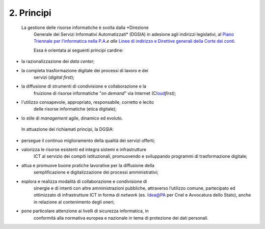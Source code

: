 ****************************************
**2. Principi**
****************************************

 La gestione delle risorse informatiche è svolta dalla *Direzione
   Generale dei Servizi Informativi Automatizzati* (DGSIA) in adesione
   agli indirizzi legislativi, al `Piano Triennale per l’informatica
   nella P.A. <\l>`__\ *e alle* `Linee di indirizzo e Direttive generali
   della Corte dei conti <#LineeindirizzoamministrativoCdc2019>`__.

   Essa è orientata ai seguenti *principi* cardine:

-  la razionalizzazione dei *data center*;

-  la completa trasformazione digitale dei processi di lavoro e dei
      servizi (*digital first*);

-  la diffusione di strumenti di condivisione e collaborazione e la
      fruizione di risorse informatiche "*on demand*" via Internet
      (C\ `loud <#CLOUD>`__\ *first)*;

-  l'utilizzo consapevole, appropriato, responsabile, corretto e lecito
      delle risorse informatiche (etica digitale);

-  lo stile di *management* agile, dinamico ed evoluto.

..

   In attuazione dei richiamati principi, la DGSIA:

-  persegue il continuo miglioramento della qualità dei servizi offerti;

-  valorizza le risorse esistenti ed integra sistemi e infrastrutture
      ICT al servizio dei compiti istituzionali, promuovendo e
      sviluppando programmi di trasformazione digitale;

-  attua e promuove buone pratiche lavorative per la diffusione della
      semplificazione e digitalizzazione dei processi amministrativi;

-  esplora e realizza modalità di collaborazione e condivisione di
      sinergie e di intenti con altre amministrazioni pubbliche,
      attraverso l’utilizzo comune, partecipato ed ottimizzato di
      infrastrutture ICT in forma di *network* (es. Idea@PA per Cnel e
      Avvocatura dello Stato), anche in relazione al contenimento degli
      oneri;

-  pone particolare attenzione ai livelli di sicurezza informatica, in
      conformità alla normativa europea e nazionale in tema di
      protezione dei dati personali.

..
